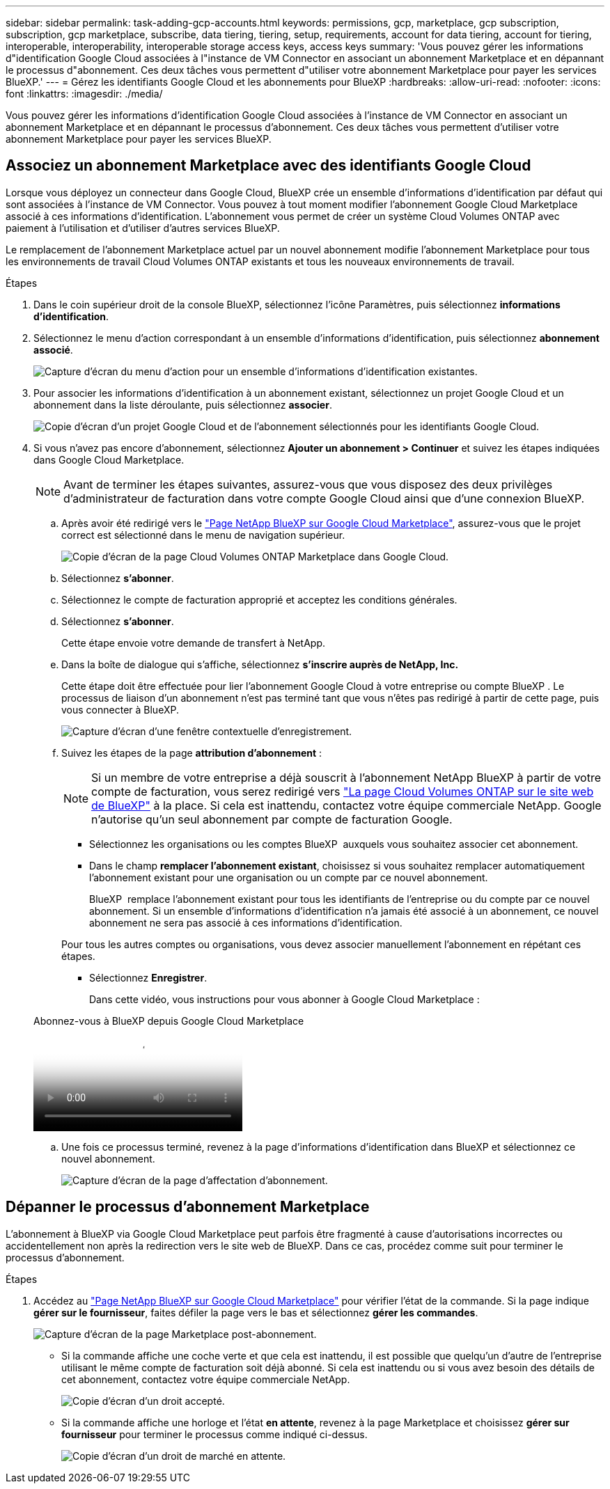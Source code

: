 ---
sidebar: sidebar 
permalink: task-adding-gcp-accounts.html 
keywords: permissions, gcp, marketplace, gcp subscription, subscription, gcp marketplace, subscribe, data tiering, tiering, setup, requirements, account for data tiering, account for tiering, interoperable, interoperability, interoperable storage access keys, access keys 
summary: 'Vous pouvez gérer les informations d"identification Google Cloud associées à l"instance de VM Connector en associant un abonnement Marketplace et en dépannant le processus d"abonnement. Ces deux tâches vous permettent d"utiliser votre abonnement Marketplace pour payer les services BlueXP.' 
---
= Gérez les identifiants Google Cloud et les abonnements pour BlueXP
:hardbreaks:
:allow-uri-read: 
:nofooter: 
:icons: font
:linkattrs: 
:imagesdir: ./media/


[role="lead"]
Vous pouvez gérer les informations d'identification Google Cloud associées à l'instance de VM Connector en associant un abonnement Marketplace et en dépannant le processus d'abonnement. Ces deux tâches vous permettent d'utiliser votre abonnement Marketplace pour payer les services BlueXP.



== Associez un abonnement Marketplace avec des identifiants Google Cloud

Lorsque vous déployez un connecteur dans Google Cloud, BlueXP crée un ensemble d'informations d'identification par défaut qui sont associées à l'instance de VM Connector. Vous pouvez à tout moment modifier l'abonnement Google Cloud Marketplace associé à ces informations d'identification. L'abonnement vous permet de créer un système Cloud Volumes ONTAP avec paiement à l'utilisation et d'utiliser d'autres services BlueXP.

Le remplacement de l'abonnement Marketplace actuel par un nouvel abonnement modifie l'abonnement Marketplace pour tous les environnements de travail Cloud Volumes ONTAP existants et tous les nouveaux environnements de travail.

.Étapes
. Dans le coin supérieur droit de la console BlueXP, sélectionnez l'icône Paramètres, puis sélectionnez *informations d'identification*.
. Sélectionnez le menu d'action correspondant à un ensemble d'informations d'identification, puis sélectionnez *abonnement associé*.
+
image:screenshot_gcp_add_subscription.png["Capture d'écran du menu d'action pour un ensemble d'informations d'identification existantes."]

. Pour associer les informations d'identification à un abonnement existant, sélectionnez un projet Google Cloud et un abonnement dans la liste déroulante, puis sélectionnez *associer*.
+
image:screenshot_gcp_associate.gif["Copie d'écran d'un projet Google Cloud et de l'abonnement sélectionnés pour les identifiants Google Cloud."]

. Si vous n'avez pas encore d'abonnement, sélectionnez *Ajouter un abonnement > Continuer* et suivez les étapes indiquées dans Google Cloud Marketplace.
+

NOTE: Avant de terminer les étapes suivantes, assurez-vous que vous disposez des deux privilèges d'administrateur de facturation dans votre compte Google Cloud ainsi que d'une connexion BlueXP.

+
.. Après avoir été redirigé vers le https://console.cloud.google.com/marketplace/product/netapp-cloudmanager/cloud-manager["Page NetApp BlueXP sur Google Cloud Marketplace"^], assurez-vous que le projet correct est sélectionné dans le menu de navigation supérieur.
+
image:screenshot_gcp_cvo_marketplace.png["Copie d'écran de la page Cloud Volumes ONTAP Marketplace dans Google Cloud."]

.. Sélectionnez *s'abonner*.
.. Sélectionnez le compte de facturation approprié et acceptez les conditions générales.
.. Sélectionnez *s'abonner*.
+
Cette étape envoie votre demande de transfert à NetApp.

.. Dans la boîte de dialogue qui s'affiche, sélectionnez *s'inscrire auprès de NetApp, Inc.*
+
Cette étape doit être effectuée pour lier l'abonnement Google Cloud à votre entreprise ou compte BlueXP . Le processus de liaison d'un abonnement n'est pas terminé tant que vous n'êtes pas redirigé à partir de cette page, puis vous connecter à BlueXP.

+
image:screenshot_gcp_marketplace_register.png["Capture d'écran d'une fenêtre contextuelle d'enregistrement."]

.. Suivez les étapes de la page *attribution d'abonnement* :
+

NOTE: Si un membre de votre entreprise a déjà souscrit à l'abonnement NetApp BlueXP à partir de votre compte de facturation, vous serez redirigé vers https://bluexp.netapp.com/ontap-cloud?x-gcp-marketplace-token=["La page Cloud Volumes ONTAP sur le site web de BlueXP"^] à la place. Si cela est inattendu, contactez votre équipe commerciale NetApp. Google n'autorise qu'un seul abonnement par compte de facturation Google.

+
*** Sélectionnez les organisations ou les comptes BlueXP  auxquels vous souhaitez associer cet abonnement.
*** Dans le champ *remplacer l'abonnement existant*, choisissez si vous souhaitez remplacer automatiquement l'abonnement existant pour une organisation ou un compte par ce nouvel abonnement.
+
BlueXP  remplace l'abonnement existant pour tous les identifiants de l'entreprise ou du compte par ce nouvel abonnement. Si un ensemble d'informations d'identification n'a jamais été associé à un abonnement, ce nouvel abonnement ne sera pas associé à ces informations d'identification.

+
Pour tous les autres comptes ou organisations, vous devez associer manuellement l'abonnement en répétant ces étapes.

*** Sélectionnez *Enregistrer*.
+
Dans cette vidéo, vous instructions pour vous abonner à Google Cloud Marketplace :

+
.Abonnez-vous à BlueXP depuis Google Cloud Marketplace
video::373b96de-3691-4d84-b3f3-b05101161638[panopto]


.. Une fois ce processus terminé, revenez à la page d'informations d'identification dans BlueXP et sélectionnez ce nouvel abonnement.
+
image:screenshot_gcp_associate.gif["Capture d'écran de la page d'affectation d'abonnement."]







== Dépanner le processus d'abonnement Marketplace

L'abonnement à BlueXP via Google Cloud Marketplace peut parfois être fragmenté à cause d'autorisations incorrectes ou accidentellement non après la redirection vers le site web de BlueXP. Dans ce cas, procédez comme suit pour terminer le processus d'abonnement.

.Étapes
. Accédez au https://console.cloud.google.com/marketplace/product/netapp-cloudmanager/cloud-manager["Page NetApp BlueXP sur Google Cloud Marketplace"^] pour vérifier l'état de la commande. Si la page indique *gérer sur le fournisseur*, faites défiler la page vers le bas et sélectionnez *gérer les commandes*.
+
image:screenshot_gcp_manage_orders.png["Capture d'écran de la page Marketplace post-abonnement."]

+
** Si la commande affiche une coche verte et que cela est inattendu, il est possible que quelqu'un d'autre de l'entreprise utilisant le même compte de facturation soit déjà abonné. Si cela est inattendu ou si vous avez besoin des détails de cet abonnement, contactez votre équipe commerciale NetApp.
+
image:screenshot_gcp_green_marketplace.png["Copie d'écran d'un droit accepté."]

** Si la commande affiche une horloge et l'état *en attente*, revenez à la page Marketplace et choisissez *gérer sur fournisseur* pour terminer le processus comme indiqué ci-dessus.
+
image:screenshot_gcp_pending_marketplace.png["Copie d'écran d'un droit de marché en attente."]




